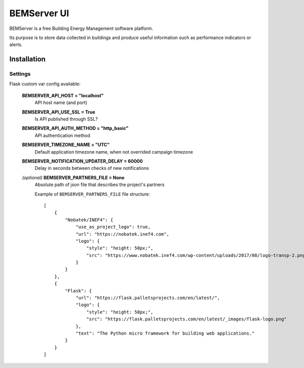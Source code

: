 ============
BEMServer UI
============

.. image:: https://img.shields.io/pypi/v/bemserver-ui.svg
    :target: https://pypi.org/project/bemserver-ui/
    :alt: Latest version

.. image:: https://img.shields.io/pypi/pyversions/bemserver-ui.svg
    :target: https://pypi.org/project/bemserver-ui/
    :alt: Python versions

.. image:: https://github.com/BEMServer/bemserver-ui/actions/workflows/build-release.yaml/badge.svg
    :target: https://github.com/bemserver/bemserver-ui/actions?query=workflow%3Abuild
    :alt: Build status


BEMServer is a free Building Energy Management software platform.

Its purpose is to store data collected in buildings and produce useful information such as performance indicators or alerts.


Installation
============

Settings
--------

Flask custom var config available:

    **BEMSERVER_API_HOST = "localhost"**
        API host name (and port)
    **BEMSERVER_API_USE_SSL = True**
        Is API published through SSL?
    **BEMSERVER_API_AUTH_METHOD = "http_basic"**
        API authentication method
    **BEMSERVER_TIMEZONE_NAME = "UTC"**
        Default application timezone name, when not overrided campaign timezone
    **BEMSERVER_NOTIFICATION_UPDATER_DELAY = 60000**
        Delay in seconds between checks of new notifications
    *(optional)* **BEMSERVER_PARTNERS_FILE = None**
        Absolute path of json file that describes the project's partners

        Example of ``BEMSERVER_PARTNERS_FILE`` file structure::

            [
                {
                    "Nobatek/INEF4": {
                        "use_as_project_logo": true,
                        "url": "https://nobatek.inef4.com",
                        "logo": {
                            "style": "height: 50px;",
                            "src": "https://www.nobatek.inef4.com/wp-content/uploads/2017/08/logo-transp-2.png"
                        }
                    }
                },
                {
                    "Flask": {
                        "url": "https://flask.palletsprojects.com/en/latest/",
                        "logo": {
                            "style": "height: 50px;",
                            "src": "https://flask.palletsprojects.com/en/latest/_images/flask-logo.png"
                        },
                        "text": "The Python micro framework for building web applications."
                    }
                }
            ]

